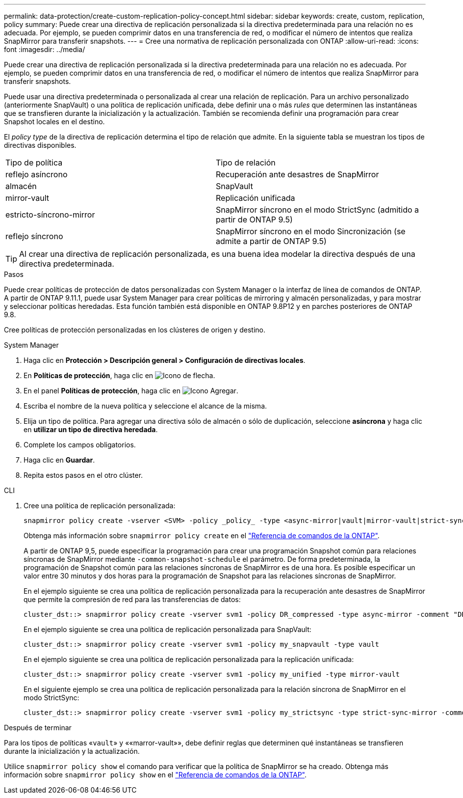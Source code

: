 ---
permalink: data-protection/create-custom-replication-policy-concept.html 
sidebar: sidebar 
keywords: create, custom, replication, policy 
summary: Puede crear una directiva de replicación personalizada si la directiva predeterminada para una relación no es adecuada. Por ejemplo, se pueden comprimir datos en una transferencia de red, o modificar el número de intentos que realiza SnapMirror para transferir snapshots. 
---
= Cree una normativa de replicación personalizada con ONTAP
:allow-uri-read: 
:icons: font
:imagesdir: ../media/


[role="lead"]
Puede crear una directiva de replicación personalizada si la directiva predeterminada para una relación no es adecuada. Por ejemplo, se pueden comprimir datos en una transferencia de red, o modificar el número de intentos que realiza SnapMirror para transferir snapshots.

Puede usar una directiva predeterminada o personalizada al crear una relación de replicación. Para un archivo personalizado (anteriormente SnapVault) o una política de replicación unificada, debe definir una o más _rules_ que determinen las instantáneas que se transfieren durante la inicialización y la actualización. También se recomienda definir una programación para crear Snapshot locales en el destino.

El _policy type_ de la directiva de replicación determina el tipo de relación que admite. En la siguiente tabla se muestran los tipos de directivas disponibles.

[cols="2*"]
|===


| Tipo de política | Tipo de relación 


 a| 
reflejo asíncrono
 a| 
Recuperación ante desastres de SnapMirror



 a| 
almacén
 a| 
SnapVault



 a| 
mirror-vault
 a| 
Replicación unificada



 a| 
estricto-síncrono-mirror
 a| 
SnapMirror síncrono en el modo StrictSync (admitido a partir de ONTAP 9.5)



 a| 
reflejo síncrono
 a| 
SnapMirror síncrono en el modo Sincronización (se admite a partir de ONTAP 9.5)

|===
[TIP]
====
Al crear una directiva de replicación personalizada, es una buena idea modelar la directiva después de una directiva predeterminada.

====
.Pasos
Puede crear políticas de protección de datos personalizadas con System Manager o la interfaz de línea de comandos de ONTAP. A partir de ONTAP 9.11.1, puede usar System Manager para crear políticas de mirroring y almacén personalizadas, y para mostrar y seleccionar políticas heredadas. Esta función también está disponible en ONTAP 9.8P12 y en parches posteriores de ONTAP 9.8.

Cree políticas de protección personalizadas en los clústeres de origen y destino.

[role="tabbed-block"]
====
.System Manager
--
. Haga clic en *Protección > Descripción general > Configuración de directivas locales*.
. En *Políticas de protección*, haga clic en image:icon_arrow.gif["Icono de flecha"].
. En el panel *Políticas de protección*, haga clic en image:icon_add.gif["Icono Agregar"].
. Escriba el nombre de la nueva política y seleccione el alcance de la misma.
. Elija un tipo de política. Para agregar una directiva sólo de almacén o sólo de duplicación, seleccione *asíncrona* y haga clic en *utilizar un tipo de directiva heredada*.
. Complete los campos obligatorios.
. Haga clic en *Guardar*.
. Repita estos pasos en el otro clúster.


--
.CLI
--
. Cree una política de replicación personalizada:
+
[source, cli]
----
snapmirror policy create -vserver <SVM> -policy _policy_ -type <async-mirror|vault|mirror-vault|strict-sync-mirror|sync-mirror> -comment <comment> -tries <transfer_tries> -transfer-priority <low|normal> -is-network-compression-enabled <true|false>
----
+
Obtenga más información sobre `snapmirror policy create` en el link:https://docs.netapp.com/us-en/ontap-cli/snapmirror-policy-create.html["Referencia de comandos de la ONTAP"^].

+
A partir de ONTAP 9,5, puede especificar la programación para crear una programación Snapshot común para relaciones síncronas de SnapMirror mediante `-common-snapshot-schedule` el parámetro. De forma predeterminada, la programación de Snapshot común para las relaciones síncronas de SnapMirror es de una hora. Es posible especificar un valor entre 30 minutos y dos horas para la programación de Snapshot para las relaciones síncronas de SnapMirror.

+
En el ejemplo siguiente se crea una política de replicación personalizada para la recuperación ante desastres de SnapMirror que permite la compresión de red para las transferencias de datos:

+
[listing]
----
cluster_dst::> snapmirror policy create -vserver svm1 -policy DR_compressed -type async-mirror -comment "DR with network compression enabled" -is-network-compression-enabled true
----
+
En el ejemplo siguiente se crea una política de replicación personalizada para SnapVault:

+
[listing]
----
cluster_dst::> snapmirror policy create -vserver svm1 -policy my_snapvault -type vault
----
+
En el ejemplo siguiente se crea una política de replicación personalizada para la replicación unificada:

+
[listing]
----
cluster_dst::> snapmirror policy create -vserver svm1 -policy my_unified -type mirror-vault
----
+
En el siguiente ejemplo se crea una política de replicación personalizada para la relación síncrona de SnapMirror en el modo StrictSync:

+
[listing]
----
cluster_dst::> snapmirror policy create -vserver svm1 -policy my_strictsync -type strict-sync-mirror -common-snapshot-schedule my_sync_schedule
----


.Después de terminar
Para los tipos de políticas «`vault`» y ««marror-vault»», debe definir reglas que determinen qué instantáneas se transfieren durante la inicialización y la actualización.

Utilice `snapmirror policy show` el comando para verificar que la política de SnapMirror se ha creado. Obtenga más información sobre `snapmirror policy show` en el link:https://docs.netapp.com/us-en/ontap-cli/snapmirror-policy-show.html["Referencia de comandos de la ONTAP"^].

--
====